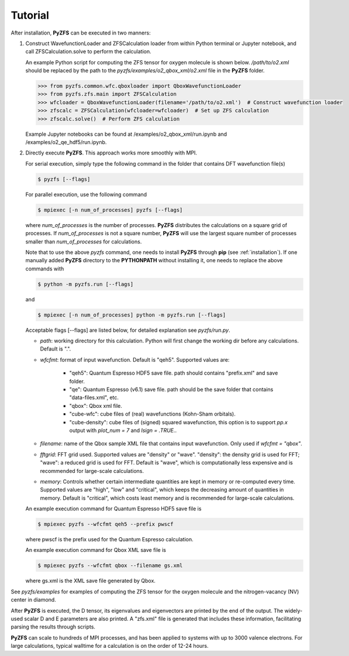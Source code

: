 .. _tutorial:

============
Tutorial
============

After installation, **PyZFS** can be executed in two manners:

1. Construct WavefunctionLoader and ZFSCalculation loader from within Python terminal or Jupyter notebook, and call ZFSCalculation.solve to perform the calculation.
   
   An example Python script for computing the ZFS tensor for oxygen molecule is shown below. */path/to/o2.xml* should be replaced by the path to the *pyzfs/examples/o2_qbox_xml/o2.xml* file in the **PyZFS** folder.
   
   .. code:: python

      >>> from pyzfs.common.wfc.qboxloader import QboxWavefunctionLoader
      >>> from pyzfs.zfs.main import ZFSCalculation
      >>> wfcloader = QboxWavefunctionLoader(filename='/path/to/o2.xml')  # Construct wavefunction loader
      >>> zfscalc = ZFSCalculation(wfcloader=wfcloader)  # Set up ZFS calculation
      >>> zfscalc.solve()  # Perform ZFS calculation

   Example Jupyter notebooks can be found at /examples/o2_qbox_xml/run.ipynb and /examples/o2_qe_hdf5/run.ipynb.

2. Directly execute **PyZFS**. This approach works more smoothly with MPI.
   
   For serial execution, simply type the following command in the folder that contains DFT wavefunction file(s)

   .. code:: bash

      $ pyzfs [--flags]

   For parallel execution, use the following command

   .. code:: bash

      $ mpiexec [-n num_of_processes] pyzfs [--flags]

   where *num_of_processes* is the number of processes. **PyZFS** distributes the calculations on a square grid of processes. If *num_of_processes* is not a square number, **PyZFS** will use the largest square number of processes smaller than *num_of_processes* for calculations.

   Note that to use the above `pyzfs` command, one needs to install **PyZFS** through **pip** (see :ref:`installation`). If one manually added **PyZFS** directory to the **PYTHONPATH** without installing it, one needs to replace the above commands with

   .. code:: bash

      $ python -m pyzfs.run [--flags]

   and

   .. code:: bash

      $ mpiexec [-n num_of_processes] python -m pyzfs.run [--flags]

   Acceptable flags [--flags] are listed below, for detailed explanation see *pyzfs/run.py*.

   - `path`: working directory for this calculation. Python will first change the working dir before any calculations. Default is ".".

   - `wfcfmt`: format of input wavefunction. Default is "qeh5". Supported values are:

      - "qeh5": Quantum Espresso HDF5 save file. path should contains "prefix.xml" and save folder.
      - "qe": Quantum Espresso (v6.1) save file. path should be the save folder that contains "data-files.xml", etc.
      - "qbox": Qbox xml file.
      - "cube-wfc": cube files of (real) wavefunctions (Kohn-Sham orbitals).
      - "cube-density": cube files of (signed) squared wavefunction, this option is to support `pp.x` output with `plot_num = 7` and `lsign = .TRUE.`.

   - `filename`: name of the Qbox sample XML file that contains input wavefunction. Only used if `wfcfmt = "qbox"`.

   - `fftgrid`: FFT grid used. Supported values are "density" or "wave". "density": the density grid is used for FFT; "wave": a reduced grid is used for FFT. Default is "wave", which is computationally less expensive and is recommended for large-scale calculations.

   - `memory`: Controls whether certain intermediate quantities are kept in memory or re-computed every time. Supported values are "high", "low" and "critical", which keeps the decreasing amount of quantities in memory. Default is "critical", which costs least memory and is recommended for large-scale calculations.

   An example execution command for Quantum Espresso HDF5 save file is

   .. code:: bash

      $ mpiexec pyzfs --wfcfmt qeh5 --prefix pwscf

   where pwscf is the prefix used for the Quantum Espresso calculation.

   An example execution command for Qbox XML save file is

   .. code:: bash

      $ mpiexec pyzfs --wfcfmt qbox --filename gs.xml

   where gs.xml is the XML save file generated by Qbox.

See *pyzfs/examples* for examples of computing the ZFS tensor for the oxygen molecule and the nitrogen-vacancy (NV) center in diamond.

After **PyZFS** is executed, the D tensor, its eigenvalues and eigenvectors are printed by the end of the output.
The widely-used scalar D and E parameters are also printed.
A "zfs.xml" file is generated that includes these information, facilitating parsing the results through scripts.

**PyZFS** can scale to hundreds of MPI processes, and has been applied to systems with up to 3000 valence electrons. For large calculations, typical walltime for a calculation is on the order of 12-24 hours.